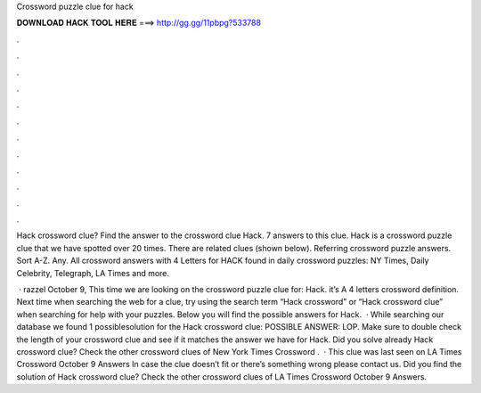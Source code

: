 Crossword puzzle clue for hack



𝐃𝐎𝐖𝐍𝐋𝐎𝐀𝐃 𝐇𝐀𝐂𝐊 𝐓𝐎𝐎𝐋 𝐇𝐄𝐑𝐄 ===> http://gg.gg/11pbpg?533788



.



.



.



.



.



.



.



.



.



.



.



.

Hack crossword clue? Find the answer to the crossword clue Hack. 7 answers to this clue. Hack is a crossword puzzle clue that we have spotted over 20 times. There are related clues (shown below). Referring crossword puzzle answers. Sort A-Z. Any. All crossword answers with 4 Letters for HACK found in daily crossword puzzles: NY Times, Daily Celebrity, Telegraph, LA Times and more.

 · razzel October 9, This time we are looking on the crossword puzzle clue for: Hack. it’s A 4 letters crossword definition. Next time when searching the web for a clue, try using the search term “Hack crossword” or “Hack crossword clue” when searching for help with your puzzles. Below you will find the possible answers for Hack.  · While searching our database we found 1 possiblesolution for the Hack crossword clue: POSSIBLE ANSWER: LOP. Make sure to double check the length of your crossword clue and see if it matches the answer we have for Hack. Did you solve already Hack crossword clue? Check the other crossword clues of New York Times Crossword .  · This clue was last seen on LA Times Crossword October 9 Answers In case the clue doesn’t fit or there’s something wrong please contact us. Did you find the solution of Hack crossword clue? Check the other crossword clues of LA Times Crossword October 9 Answers.
